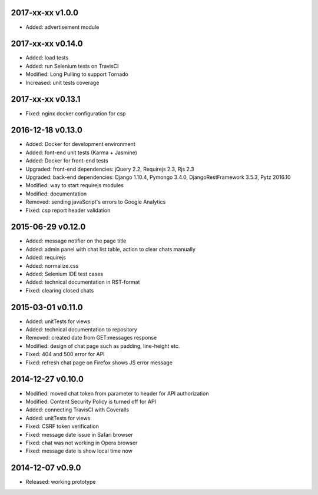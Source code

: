 2017-xx-xx v1.0.0
=================
* Added: advertisement module

2017-xx-xx v0.14.0
==================
* Added: load tests
* Added: run Selenium tests on TravisCI
* Modified: Long Pulling to support Tornado
* Increased: unit tests coverage

2017-xx-xx v0.13.1
==================
* Fixed: nginx docker configuration for csp

2016-12-18 v0.13.0
==================
* Added: Docker for development environment
* Added: font-end unit tests (Karma + Jasmine)
* Added: Docker for front-end tests
* Upgraded: front-end dependencies: jQuery 2.2, Requirejs 2.3, Rjs 2.3
* Upgraded: back-end dependencies: Django 1.10.4, Pymongo 3.4.0, DjangoRestFramework 3.5.3, Pytz 2016.10
* Modified: way to start requirejs modules
* Modified: documentation
* Removed: sending javaScript's errors to Google Analytics
* Fixed: csp report header validation

2015-06-29 v0.12.0
==================
* Added: message notifier on the page title
* Added: admin panel with chat list table, action to clear chats manually
* Added: requirejs
* Added: normalize.css
* Added: Selenium IDE test cases
* Added: technical documentation in RST-format
* Fixed: clearing closed chats

2015-03-01 v0.11.0
==================
* Added: unitTests for views
* Added: technical documentation to repository
* Removed: created date from GET:messages response
* Modified: design of chat page such as padding, line-height etc.
* Fixed: 404 and 500 error for API
* Fixed: refresh chat page on Firefox shows JS error message

2014-12-27 v0.10.0
==================
* Modified: moved chat token from parameter to header for API authorization
* Modified: Content Security Policy is turned off for API
* Added: connecting TravisCI with Coveralls
* Added: unitTests for views
* Fixed: CSRF token verification
* Fixed: message date issue in Safari browser
* Fixed: chat was not working in Opera browser
* Fixed: message date is show local time now

2014-12-07 v0.9.0
=================
* Released: working prototype
